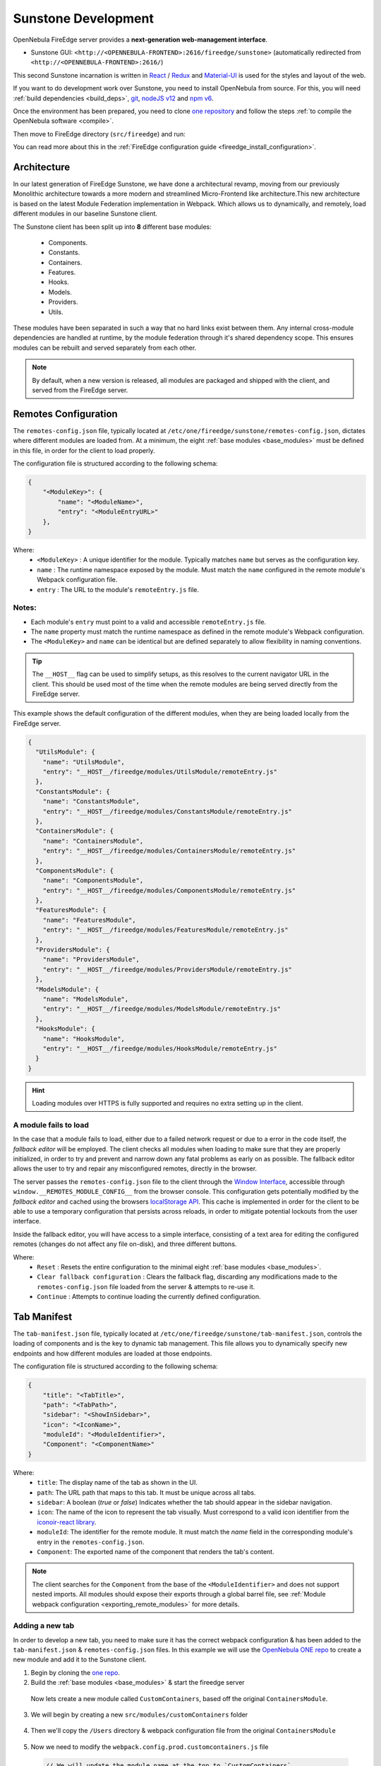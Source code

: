 .. _sunstone_dev:

================================================================================
Sunstone Development
================================================================================

OpenNebula FireEdge server provides a **next-generation web-management interface**.

- Sunstone GUI: ``<http://<OPENNEBULA-FRONTEND>:2616/fireedge/sunstone>`` (automatically redirected from ``<http://<OPENNEBULA-FRONTEND>:2616/``)

This second Sunstone incarnation is written in `React <https://reactjs.org/>`__ / `Redux <https://redux.js.org/>`__ and `Material-UI <https://mui.com/>`__ is used for the styles and layout of the web.

If you want to do development work over Sunstone, you need to install OpenNebula from source. For this, you will need :ref:`build dependencies <build_deps>`, `git <https://git-scm.com/>`__, `nodeJS v12 <https://nodejs.org/en/blog/release/v12.22.12>`__ and `npm v6 <https://docs.npmjs.com/downloading-and-installing-node-js-and-npm>`__.

Once the environment has been prepared, you need to clone `one repository <https://github.com/OpenNebula/one>`__ and follow the steps :ref:`to compile the OpenNebula software <compile>`.

Then move to FireEdge directory (``src/fireedge``) and run:

.. prompt:: bash $ auto

    $ npm i         # Install dependencies from package.json
    $ npm run       # List the available scripts
    $ npm run build # Build all the modules. 
    $ npm run start # Start the server, by default accessible on http://localhost:2616/fireedge

You can read more about this in the :ref:`FireEdge configuration guide <fireedge_install_configuration>`.

Architecture
================================================================================

In our latest generation of FireEdge Sunstone, we have done a architectural revamp, moving from our previously Monolithic architecture towards a more modern and streamlined Micro-Frontend like architecture.This new architecture is based on the latest Module Federation implementation in Webpack. Which allows us to dynamically, and remotely, load different modules in our baseline Sunstone client.

.. _base_modules:

The Sunstone client has been split up into **8** different base modules:

  * Components.
  * Constants.
  * Containers.
  * Features.
  * Hooks.
  * Models.
  * Providers.
  * Utils.

These modules have been separated in such a way that no hard links exist between them. Any internal cross-module dependencies are handled at runtime, by the module federation through it's shared dependency scope. This ensures modules can be rebuilt and served separately from each other.

.. note:: By default, when a new version is released, all modules are packaged and shipped with the client, and served from the FireEdge server.


.. _remotes_config:

Remotes Configuration
================================================================================

The ``remotes-config.json`` file, typically located at ``/etc/one/fireedge/sunstone/remotes-config.json``, dictates where different modules are loaded from. At a minimum, the eight :ref:`base modules <base_modules>` must be defined in this file, in order for the client to load properly.

The configuration file is structured according to the following schema:

.. code-block:: json

   {
       "<ModuleKey>": {
           "name": "<ModuleName>",
           "entry": "<ModuleEntryURL>"
       },
   }

Where:
  * ``<ModuleKey>`` : A unique identifier for the module. Typically matches ``name`` but serves as the configuration key.
  * ``name`` : The runtime namespace exposed by the module. Must match the ``name`` configured in the remote module's Webpack configuration file.
  * ``entry`` : The URL to the module's ``remoteEntry.js`` file.

Notes:
------
- Each module's ``entry`` must point to a valid and accessible ``remoteEntry.js`` file.
- The ``name`` property must match the runtime namespace as defined in the remote module's Webpack configuration.
- The ``<ModuleKey>`` and ``name`` can be identical but are defined separately to allow flexibility in naming conventions.

.. tip::
   The ``__HOST__`` flag can be used to simplify setups, as this resolves to the current navigator URL in the client. This should be used most of the time when the remote modules are being served directly from the FireEdge server.

This example shows the default configuration of the different modules, when they are being loaded locally from the FireEdge server.

.. code-block:: json

    {
      "UtilsModule": {
        "name": "UtilsModule",
        "entry": "__HOST__/fireedge/modules/UtilsModule/remoteEntry.js"
      },
      "ConstantsModule": {
        "name": "ConstantsModule",
        "entry": "__HOST__/fireedge/modules/ConstantsModule/remoteEntry.js"
      },
      "ContainersModule": {
        "name": "ContainersModule",
        "entry": "__HOST__/fireedge/modules/ContainersModule/remoteEntry.js"
      },
      "ComponentsModule": {
        "name": "ComponentsModule",
        "entry": "__HOST__/fireedge/modules/ComponentsModule/remoteEntry.js"
      },
      "FeaturesModule": {
        "name": "FeaturesModule",
        "entry": "__HOST__/fireedge/modules/FeaturesModule/remoteEntry.js"
      },
      "ProvidersModule": {
        "name": "ProvidersModule",
        "entry": "__HOST__/fireedge/modules/ProvidersModule/remoteEntry.js"
      },
      "ModelsModule": {
        "name": "ModelsModule",
        "entry": "__HOST__/fireedge/modules/ModelsModule/remoteEntry.js"
      },
      "HooksModule": {
        "name": "HooksModule",
        "entry": "__HOST__/fireedge/modules/HooksModule/remoteEntry.js"
      }
    }

.. hint:: Loading modules over HTTPS is fully supported and requires no extra setting up in the client.


A module fails to load
--------------------------------------------------------------------------------

In the case that a module fails to load, either due to a failed network request or due to a error in the code itself, the `fallback editor` will be employed. The client checks all modules when loading to make sure that they are properly initialized, in order to try and prevent and narrow down any fatal problems as early on as possible. The fallback editor allows the user to try and repair any misconfigured remotes, directly in the browser. 

The server passes the ``remotes-config.json`` file to the client through the `Window Interface <https://developer.mozilla.org/en-US/docs/Web/API/Window>`__, accessible through ``window.__REMOTES_MODULE_CONFIG__`` from the browser console. This configuration gets potentially modified by the `fallback editor` and cached using the browsers `localStorage API <https://developer.mozilla.org/en-US/docs/Web/API/Window/localStorage>`__. This cache is implemented in order for the client to be able to use a temporary configuration that persists across reloads, in order to mitigate potential lockouts from the user interface.

|image_fallback_editor|

Inside the fallback editor, you will have access to a simple interface, consisting of a text area for editing the configured remotes (changes do not affect any file on-disk), and three different buttons.

Where:
  * ``Reset`` : Resets the entire configuration to the minimal eight :ref:`base modules <base_modules>`.
  * ``Clear fallback configuration`` : Clears the fallback flag, discarding any modifications made to the ``remotes-config.json`` file loaded from the server & attempts to re-use it.
  * ``Continue`` : Attempts to continue loading the currently defined configuration.


Tab Manifest
================================================================================

The ``tab-manifest.json`` file, typically located at ``/etc/one/fireedge/sunstone/tab-manifest.json``, controls the loading of components and is the key to dynamic tab management. This file allows you to dynamically specify new endpoints and how different modules are loaded at those endpoints.

The configuration file is structured according to the following schema:

.. code-block:: json

  {
      "title": "<TabTitle>",
      "path": "<TabPath>",
      "sidebar": "<ShowInSidebar>",
      "icon": "<IconName>",
      "moduleId": "<ModuleIdentifier>",
      "Component": "<ComponentName>"
  }

Where:
  * ``title``: The display name of the tab as shown in the UI.
  * ``path``: The URL path that maps to this tab. It must be unique across all tabs.
  * ``sidebar``:  A boolean (`true` or `false`) Indicates whether the tab should appear in the sidebar navigation.
  * ``icon``: The name of the icon to represent the tab visually. Must correspond to a valid icon identifier from the `iconoir-react library <https://www.npmjs.com/package/iconoir-react>`__.
  * ``moduleId``: The identifier for the remote module. It must match the `name` field in the corresponding module's entry in the ``remotes-config.json``.
  * ``Component``: The exported name of the component that renders the tab's content.

.. note:: The client searches for the ``Component`` from the base of the ``<ModuleIdentifier>`` and does not support nested imports. All modules should expose their exports through a global barrel file, see :ref:`Module webpack configuration <exporting_remote_modules>` for more details.


Adding a new tab
--------------------------------------------------------------------------------

In order to develop a new tab, you need to make sure it has the correct webpack configuration & has been added to the ``tab-manifest.json`` & ``remotes-config.json`` files. In this example we will use the `OpenNebula ONE repo <https://github.com/OpenNebula/one>`__ to create a new module and add it to the Sunstone client. 


1. Begin by cloning the `one repo <https://github.com/OpenNebula/one>`__.

   .. prompt:: bash

      git clone git@github.com:OpenNebula/one.git
      # Cd into the fireedge directory
      cd ./one/src/fireedge

2. Build the :ref:`base modules <base_modules>` & start the fireedge server

  .. prompt:: bash $ auto

      $ npm i         # Install dependencies from package.json
      $ npm run       # List the available scripts
      $ npm run build # Build all the modules. 
      $ npm run start # Start the server, by default accessible on http://localhost:2616/fireedge

  Now lets create a new module called ``CustomContainers``, based off the original ``ContainersModule``. 

3. We will begin by creating a new ``src/modules/customContainers`` folder

  .. prompt:: bash

      mkdir -p  src/modules/customContainers

4. Then we'll copy the ``/Users`` directory & webpack configuration file from the original ``ContainersModule``

  .. prompt:: bash $ auto
      
      # Copying the Users directory
      cp -r src/modules/containers/Users src/modoules/customContainers 

      # Copying containers webpack config for reference
      cp src/modules/containers/webpack.config.prod.containers.js src/modules/customContainers/webpack.config.prod.customcontainers.js

      # We'll also create a index.js file which will expose our new component
      touch src/modules/customContainers/index.js 

5. Now we need to modify the ``webpack.config.prod.customcontainers.js`` file

  .. code-block:: javascript

      // We will update the module name at the top to `CustomContainers`
      const moduleName = 'ContainersModule'

      // Make sure your module can import the shared dependency script!
      const sharedDeps = require('../sharedDeps')

  .. note::
     We can now save this file as this is really the only modification we need to make, assuming we don't want to add any new dependencies to the shared context scope, which is defined in ``src/modules/sharedDeps.js`` if you want to have a look.

     The ``sharedDeps.js`` file imports the ``package.json`` file in order to parse dependency versions, but these can be overwritten and modified as you see fit.

     .. code-block:: javascript

        const deps = require('../../package.json').dependencies

        const sharedDeps = ({ eager = false } = {}) => ({
          react: {
            singleton: true,
            eager,
            requiredVersion: deps.react,
          },
          // Add other dependencies here as needed
        })

        module.exports = sharedDeps
        
6. Moving onto the actual code now, we'll move into the new ``customContainers`` directory and modify the ``Users.js`` file.

   For this example, we'll modify the normal Users component to also display groups in a column like layout.

   .. code-block:: javascript

      import { Chip, Stack, Typography, Grid } from '@mui/material' // Adding the Grid import

      import {
        Tr,
        MultipleTags,
        ResourcesBackButton,
        GroupsTable, // Adding the GroupsTable import
        UsersTable,
        UserTabs,
        SubmitButton,
        TranslateProvider,
      } from '@ComponentsModule'


  .. note::  Notice how we import from the ``@ComponentsModule`` instead of using a relative path to the ``src/modules/components`` directory. This is because the import goes through the module federation and is resolved dynamically at runtime, as opposed to being bundled within our new module directly. 

.. _cross_module_imports:

.. important:: Cross-module imports should *NEVER* be done relative to one another, only inside subdirectories of the module itself should you use relative import paths like ``import ... from @modules/<moduleName>``. Any cross-module dependencies should be resolved through ``@<ModuleName>``.

7. Now lets rename our component to "UsersAndGroups" and modify the code so that we return a 2 column grid with both our tables inside

  .. code-block:: jsx

      export function UsersAndGroups() {
        const [selectedRows, setSelectedRows] = useState(() => [])
        const actions = UsersTable.Actions()
        const { zone } = useGeneral()

        return (
          <TranslateProvider>
            <ResourcesBackButton
              selectedRows={selectedRows}
              setSelectedRows={setSelectedRows}
              useUpdateMutation={UserAPI.useUpdateUserMutation}
              zone={zone}
              actions={actions}
              table={(props) => (
                <Grid container spacing={2}>
                  <Grid item sm={6}>
                    <UsersTable.Table
                      onSelectedRowsChange={props.setSelectedRows}
                      globalActions={props.actions}
                      onRowClick={props.resourcesBackButtonClick}
                      useUpdateMutation={props.useUpdateMutation}
                      zoneId={props.zone}
                      initialState={{
                        selectedRowIds: props.selectedRowsTable,
                      }}
                    />
                  </Grid>

                  <Grid item sm={6}>
                    <GroupsTable.Table
                      onSelectedRowsChange={props.setSelectedRows}
                      globalActions={props.actions}
                      onRowClick={props.resourcesBackButtonClick}
                      useUpdateMutation={props.useUpdateMutation}
                      zoneId={props.zone}
                      initialState={{
                        selectedRowIds: props.selectedRowsTable,
                      }}
                    />
                  </Grid>
                </Grid>
              )}
              simpleGroupsTags={(props) => (
                <GroupedTags
                  tags={props.selectedRows}
                  handleElement={props.handleElement}
                  onDelete={props.handleUnselectRow}
                />
              )}
              info={(props) => {
                const propsInfo = {
                  user: props?.selectedRows?.[0]?.original,
                  selectedRows: props?.selectedRows,
                }
                props?.gotoPage && (propsInfo.gotoPage = props.gotoPage)
                props?.unselect && (propsInfo.unselect = props.unselect)

                return <InfoTabs {...propsInfo} />
              }}
            />
          </TranslateProvider>
        )
      }

8. Now that we have saved our modified ``Users.js`` file, we need to make sure we are exporting it properly inside our ``index.js`` file (``src/modules/customContainers/index.js``)

  .. code-block:: javascript

    export * from '@modules/customContainers/Users'

  Also update the exports inside the ``src/modules/customContainers/Users/index.js`` file, as it will point to the wrong directory otherwise

  .. code-block:: javascript

    export * from '@modules/customContainers/Users/Users'

  .. note:: Here the ``@modules`` name is an alias we use in our webpack configuration, which gets resolved to the ``src/modules`` directory when building. You can examine this more closely inside the ``webpack.config.prod.customcontainer.js`` file. In this case, exporting relative to our parent directory is fine as we are not doing any cross-module referencing.

9. Time to build our module (for convenience sake, we will save the build command inside our ``package.json`` file)

  .. code-block:: javascript

      "scripts": {
        "build:ctm": "rimraf dist/modules/ContainersModule && BUILD_TARGET=remote webpack --config ./src/modules/containers/webpack.config.prod.containers.js",

        // Adding it under the alias "build:ccm"
        "build:ccm": "rimraf dist/modules/CustomContainersModule && BUILD_TARGET=remote webpack --config ./src/modules/customContainers/webpack.config.prod.customContainers.js",
        // More module build commands
        }

  Running the build command

  .. prompt:: bash
      
      npm run build:ccm # Building our customContainersModule
      > FireEdge@1.0.0 build:ccm
      > rimraf dist/modules/CustomContainersModule && BUILD_TARGET=remote webpack --config ./src/modules/customContainers/webpack.config.prod.customContainers.js

      assets by info 717 KiB [immutable]
        assets by chunk 647 KiB (id hint: vendors)
          asset 659aeeaf6d97dbdbd377.734.js 419 KiB [emitted] [immutable] [minimized] [big] (id hint: vendors) 1 related asset
          asset d29140b066ef871bf666.935.js 121 KiB [emitted] [immutable] [minimized] (id hint: vendors) 1 related asset
          asset 14fdb556980b10379dbe.521.js 55.1 KiB [emitted] [immutable] [minimized] (id hint: vendors) 1 related asset
          asset 4506de3a3b041a88614a.977.js 15.3 KiB [emitted] [immutable] [minimized] (id hint: vendors) 1 related asset
          asset 8e4788e4aa133cc51773.350.js 13.3 KiB [emitted] [immutable] [minimized] (id hint: vendors) 1 related asset
          asset d81938165469db579b06.586.js 12.9 KiB [emitted] [immutable] [minimized] (id hint: vendors) 1 related asset
          asset 932b89d7c980f063ba5f.657.js 10.3 KiB [emitted] [immutable] [minimized] (id hint: vendors) 1 related asset
        14 assets
      asset main.bundle.js 20.4 KiB [emitted] [minimized] (name: main) 1 related asset
      asset remoteEntry.js 11.3 KiB [emitted] [minimized] (name: CustomContainersModule) 1 related asset
      orphan modules 1.69 MiB (javascript) 42 bytes (consume-shared) [orphan] 801 modules
      runtime modules 48.3 KiB 26 modules
      built modules 1.85 MiB (javascript) 564 bytes (share-init) 504 bytes (consume-shared) 18 bytes (remote) [built]
        javascript modules 1.85 MiB 49 modules
        provide-module modules 546 bytes
          modules by path provide shared module (default) prop-types@15.8.1 = ./node_modules/@mui/ 126 bytes 3 modules
          modules by path provide shared module (default) @emotion/ 84 bytes 2 modules
        consume-shared-module modules 504 bytes
          modules by path consume shared module (default) prop-types@=15.7.2 (singleton) (fallback: ./node_modules/ 126 bytes 3 modules
          modules by path consume shared module (default) @emotion/ 84 bytes 2 modules
        remote-module modules 18 bytes (remote) 18 bytes (share-init)
          remote @FeaturesModule 6 bytes (remote) 6 bytes (share-init) [built] [code generated]
          remote @ComponentsModule 6 bytes (remote) 6 bytes (share-init) [built] [code generated]
          remote @ConstantsModule 6 bytes (remote) 6 bytes (share-init) [built] [code generated]

      WARNING in asset size limit: The following asset(s) exceed the recommended size limit (244 KiB).
      This can impact web performance.
      Assets:
        659aeeaf6d97dbdbd377.734.js (419 KiB)

      webpack 5.64.4 compiled with 1 warning in 2911 ms

10. Now we need to copy our new module to the ``/usr/lib/one/fireedge/dist/modules`` directory, as we will be serving it locally


  .. prompt:: bash

      cp -r dist/modules/customContainers /usr/lib/one/fireedge/dist/modules

  This ensures the fireedge server has access to and can serve the module for the client

11. Now we need to add our module to the ``remotes-config.json`` file

    .. code-block:: json
        
      {
        "ContainersModule": {
          "name": "ContainersModule",
          "entry": "__HOST__/fireedge/modules/ContainersModule/remoteEntry.js"
        },
        "CustomContainersModule": {
          "name": "CustomContainersModule",
          "entry": "__HOST__/fireedge/modules/CustomContainersModule/remoteEntry.js"
        }
      }

  Now the client will fetch and load the ``CustomContainersModule``

12. Then we need to update out ``tab-manifest.json`` file with our new ``UsersAndGroups`` component

    .. code-block:: json

      {
          "title": "System",
          "icon": "Home",
          "routes": [
              {
                  "title": "Create User",
                  "path": "/user/create",
                  "Component": "CreateUser"
              },
              {
                  "title": "Users and Groups",
                  "path": "/usersgroups",
                  "sidebar": true,
                  "icon": "User",
                  "moduleId": "CustomContainersModule", // We explicitly define which module to load the component from
                  "Component": "UsersAndGroups"
              },
              // Other tabs and definitions
           ]
      }


 .. important:: Make sure to add the ``moduleId`` pointing to the "CustomContainersModule", as otherwise the client will attempt loading the Component from the default ``ContainersModule``

13. Finally we need to add a new :ref:`view configuration <fireedge_sunstone_views>`, allowing us to access the `/usersgroups` endpoint

    We will do this for the oneadmin user only

    .. prompt:: bash
        
        cp /etc/one/fireedge/sunstone/admin/user-tab.yaml /etc/one/fireedge/sunstone/admin/usersgroups-tab.yaml

    
    And then we update the resource name inside the new ``usersandgroups-tab.yaml`` view file to match the path of our component

    .. code-block:: yaml

      resource_name: "USERSGROUPS"


Now open up your Sunstone web UI (should be reachable at ``http://localhost:2616/fireedge``) and you should have a new tab under the "System" category, named "Users and Groups", which displays both the users and groups table next to each other!

|users_and_groups_tab|

Note that all of this was done with the FireEdge Sunstone server up and running in production mode, as the new modularized architecture does not require us to rebuild the client nor the server in order to bring in new changes.

Module Webpack Configuration
================================================================================

When defining a new module, you need to make sure that it has a correctly defined webpack configuration file. This configuration file can be tweaked as you see fit, but should include a few key options in order to be compatible with the Sunstone client.

.. _default_module_webpack:

This example shows the default webpack configuration file for a module.

.. code-block:: javascript

    const moduleName = '<ModuleName>' // This is how the module will be referenced
    const path = require('path')
    const { ModuleFederationPlugin } = require('webpack').container
    const sharedDeps = require('../sharedDeps') // Dependencies shared between modules
    const TerserPlugin = require('terser-webpack-plugin')
    const ExternalRemotesPlugin = require('external-remotes-plugin')
    const ONE_LOCATION = process.env.ONE_LOCATION
    const ETC_LOCATION = ONE_LOCATION ? `${ONE_LOCATION}/etc` : '/etc'

    // The path to the remotes-config.json file, necessary in order to resolve cross-module dependencies when building.
    const remotesConfigPath =
      process.env.NODE_ENV === 'production'
        ? `${ETC_LOCATION}/one/fireedge/sunstone/remotes-config.json`
        : path.resolve(
            __dirname,
            '..',
            '..',
            '..',
            'etc',
            'sunstone',
            'remotes-config.json'
          )

    const remotesConfig = require(remotesConfigPath)

    const configuredRemotes = Object.entries(remotesConfig)
      .filter(([_, { name }]) => name !== moduleName)
      .reduce((acc, [module, { name }]) => {
        acc[
          `@${module}`
        ] = `${name}@[window.__REMOTES_MODULE_CONFIG__.${module}.entry]`

        return acc
      }, {})

    module.exports = {
      mode: 'production',
      entry: path.resolve(__dirname, 'index.js'),
      output: {
        path: path.resolve(__dirname, '../../../', 'dist', 'modules', moduleName),
        filename: '[name].bundle.js',
        chunkFilename: '[contenthash].[id].js',
        uniqueName: moduleName,
        publicPath: 'auto',
      },
      plugins: [
        new ModuleFederationPlugin({
          name: moduleName,
          filename: 'remoteEntry.js',
          exposes: {
            '.': path.resolve(__dirname, 'index.js'),
          },
          remotes: configuredRemotes,
          shared: sharedDeps({ eager: false }),
        }),
        new ExternalRemotesPlugin(),
      ],

      optimization: {
        minimizer: [new TerserPlugin({ extractComments: false })],
        moduleIds: 'deterministic',
        chunkIds: 'deterministic',
      },
      resolve: {
        alias: {
          '@modules': path.resolve(__dirname, '../'),
        },
      },
      devtool: 'source-map',
      stats: {
        errorDetails: true,
        warnings: true,
      },
      experiments: {
        topLevelAwait: true,
      },
      module: {
        rules: [
          {
            test: /\.js$/,
            use: 'babel-loader',
            include: path.resolve(__dirname, '../../'),
          },
          {
            test: /\.(png|jpe?g|gif)$/i,
            use: [
              {
                loader: 'file-loader',
                options: {
                  name: '[path][name].[ext]',
                  outputPath: 'assets/images/',
                },
              },
            ],
          },
        ],
      },
    }

When creating a new module, you can use :ref:`this <default_module_webpack>` template as a base. Just make sure you update the ``<ModuleName>`` to match the name of your module.

.. _resolving_remote_modules:

Resolving other modules
--------------------------------------------------------------------------------

Make sure you have added all your modules to the correct :ref:`remotes-config.json <remotes_config>` file, as this file will be imported during builds to help resolve remote module imports. 

.. code-block:: javascript

    // The path to the remotes-config.json file, necessary in order to resolve cross-module dependencies when building.
    const remotesConfigPath =
      process.env.NODE_ENV === 'production'
        ? `${ETC_LOCATION}/one/fireedge/sunstone/remotes-config.json`
        : path.resolve(
            __dirname,
            '..',
            '..',
            '..',
            'etc',
            'sunstone',
            'remotes-config.json'
          )

    const remotesConfig = require(remotesConfigPath)

    const configuredRemotes = Object.entries(remotesConfig)
      .filter(([_, { name }]) => name !== moduleName)
      .reduce((acc, [module, { name }]) => {
        acc[
          `@${module}`
        ] = `${name}@[window.__REMOTES_MODULE_CONFIG__.${module}.entry]`

        return acc
      }, {})

Shared module dependencies
--------------------------------------------------------------------------------

When building your modules you should review the shared dependency configuration, which by default is defined in the ``src/modules/sharedDeps.js`` file. This script imports the ``package.json`` file for resolving different dependency versions and should be sufficient in most cases.

.. note:: Not all dependencies are shared between modules. For more information on which dependencies should be shared and how to configure them, you can refer to the official `Module Federation documentation <https://module-federation.io/configure/shared.html>`_.

Importing from other modules
--------------------------------------------------------------------------------

In order to import correctly between modules, you should not use relative import paths between them, even if this may seem convenient at first. As this creates a hard-link between the modules, and webpack will bundle parts of them together. Which in turn means that the modules cannot be rebuilt independently of one another. Instead, you should use the following syntax to import from another module:

``import ... from @<ModuleName>``

Which should match the key property in the ``configuredRemotes`` object, as mentioned previously in the :ref:`resolving other modules <resolving_remote_modules>` section.

.. _exporting_remote_modules:

Exporting from a module
--------------------------------------------------------------------------------

All remote module exports should be done using a global barrel file. This means that all nested exports should be accessible from the top-level index file of the module. 

.. important:: Default exports should not be used. You should use named exports only, when exposing imports according to the default webpack configuration used :ref:`here <default_module_webpack>`.

An example of the barrel file from the ``ContainersModule``

.. code-block:: javascript

    export * from '@modules/containers/ACLs'
    export * from '@modules/containers/BackupJobs'
    export * from '@modules/containers/Backups'
    export * from '@modules/containers/Clusters'
    export * from '@modules/containers/Dashboard'
    export * from '@modules/containers/Datastores'
    export * from '@modules/containers/Files'
    export * from '@modules/containers/Groups'
    export * from '@modules/containers/Guacamole'
    export * from '@modules/containers/Hosts'
    export * from '@modules/containers/Images'
    export * from '@modules/containers/Login'
    export * from '@modules/containers/MarketplaceApps'
    export * from '@modules/containers/Marketplaces'
    export * from '@modules/containers/Providers'
    export * from '@modules/containers/Provisions'
    export * from '@modules/containers/SecurityGroups'
    export * from '@modules/containers/ServiceTemplates'
    export * from '@modules/containers/Services'
    export * from '@modules/containers/Settings'
    export * from '@modules/containers/Support'
    export * from '@modules/containers/TestApi'
    export * from '@modules/containers/TestForm'
    export * from '@modules/containers/Users'
    export * from '@modules/containers/VDCs'
    export * from '@modules/containers/VnTemplates'
    export * from '@modules/containers/VirtualMachines'
    export * from '@modules/containers/VirtualNetworks'
    export * from '@modules/containers/VirtualRouterTemplates'
    export * from '@modules/containers/VirtualRouters'
    export * from '@modules/containers/VmGroups'
    export * from '@modules/containers/VmTemplates'
    export * from '@modules/containers/WebMKS'
    export * from '@modules/containers/Zones'

These exports are then being exposed directly from the module namespace. See the `exposes` section under the :ref:`default module webpack <default_module_webpack>` configuration. 


FireEdge API
================================================================================

OpenNebula FireEdge API is a RESTful service to communicate with other OpenNebula services.

Among others, it includes the OpenNebula Cloud API Specification for JS. It been designed as a wrapper for the :ref:`XML-RPC methods <api>`, with some basic helpers to return the data in JSON formats. This means that you should be familiar with the XML-RPC API and the JSON formats returned by the OpenNebula core.

Authentication & Authorization
--------------------------------------------------------------------------------

User authentication is done via XMLRPC using the OpenNebula authorization module. If the username and password matches with the serveradmin data, the user's request will be granted, the session data will be saved in a global variable (cache-nodejs), and a JSON Web Token (JWT) will be generated that must be sent in the authorization header of the HTTP request.

.. prompt:: bash $ auto

    $ curl -X POST -H "Content-Type: application/json" \
    $ -d '{"user": "username", "token": "password"}' \
    $ http://fireedge.server/fireedge/api/auth

.. note:: The JWT lifetime can be configured in the fireedge_server.conf configuration file.

Methods
--------------------------------------------------------------------------------

Auth
--------------------------------------------------------------------------------

+--------------------------------------------------------------------------------
| Method       | URL                                  | Meaning / Entity Body                                  |
+==============+======================================+========================================================+
| **POST**     | ``/fireedge/api/auth``               | Authenticate user by credentials.                      |
+--------------------------------------------------------------------------------
| **POST**     | ``/fireedge/api/tfa``                | Set the Two factor authentication (2FA).               |
+--------------------------------------------------------------------------------
| **GET**      | ``/fireedge/api/tfa``                | **Show** the QR code resource.                         |
+--------------------------------------------------------------------------------
| **DELETE**   | ``/fireedge/api/tfa``                | **Delete** the QR code resource.                       |
+--------------------------------------------------------------------------------

File
--------------------------------------------------------------------------------

+--------------------------------------------------------------------------------
| Method       | URL                                  | Meaning / Entity Body                                  |
+==============+======================================+========================================================+
| **GET**      | ``/fireedge/api/files``              | **List** the files collection.                         |
+--------------------------------------------------------------------------------
| **GET**      | ``/fireedge/api/files/<id>``         | **Show** the file identified by <id>.                  |
+--------------------------------------------------------------------------------
| **POST**     | ``/fireedge/api/files``              | **Create** a new file.                                 |
+--------------------------------------------------------------------------------
| **PUT**      | ``/fireedge/api/files/<id>``         | **Update** the file identified by <id>.                |
+--------------------------------------------------------------------------------
| **DELETE**   | ``/fireedge/api/files/<id>``         | **Delete** the file identified by <id>.                |
+--------------------------------------------------------------------------------

OneFlow
--------------------------------------------------------------------------------

+--------------------------------------------------------------------------------
| Method       | URL                                                           | Meaning / Entity Body                                                  |
+==============+===============================================================+========================================================================+
| **GET**      | ``/fireedge/api/service_template``                            | **List** the service template collection.                              |
+--------------------------------------------------------------------------------
| **GET**      | ``/fireedge/api/service_template/<id>``                       | **Show** the service template identified by <id>.                      |
+--------------------------------------------------------------------------------
| **POST**     | ``/fireedge/api/service_template``                            | **Create** a new service template.                                     |
+--------------------------------------------------------------------------------
| **PUT**      | ``/fireedge/api/service_template/<id>``                       | **Update** the service template identified by <id>.                    |
+--------------------------------------------------------------------------------
| **DELETE**   | ``/fireedge/api/service_template/<id>``                       | **Delete** the service template identified by <id>.                    |
+--------------------------------------------------------------------------------

+--------------------------------------------------------------------------------
| Method       | URL                                                           | Meaning / Entity Body                                                                               |
+==============+===============================================================+=====================================================================================================+
| **GET**      | ``/fireedge/api/service``                                     | **List** the service collection.                                                                    |
+--------------------------------------------------------------------------------
| **GET**      | ``/fireedge/api/service/<id>``                                | **Show** the service identified by <id>.                                                            |
+--------------------------------------------------------------------------------
| **POST**     | ``/fireedge/api/service``                                     | **Create** a new service.                                                                           |
+--------------------------------------------------------------------------------
| **PUT**      | ``/fireedge/api/service/<id>``                                | **Update** the service identified by <id>.                                                          |
+--------------------------------------------------------------------------------
| **DELETE**   | ``/fireedge/api/service/<id>``                                | **Delete** the service identified by <id>.                                                          |
+--------------------------------------------------------------------------------
| **POST**     | ``/fireedge/api/service/action/<id>``                         | **Perform** an action on the service identified by <id>.                                            |
+--------------------------------------------------------------------------------
| **POST**     | ``/fireedge/api/service/scale/<id>``                          | **Perform** an scale on the service identified by <id>.                                             |
+--------------------------------------------------------------------------------
| **POST**     | ``/fireedge/api/service/role_action/<role_id>/<id>``          | **Perform** an action on all the VMs belonging to the role to the service identified both by <id>.  |
+--------------------------------------------------------------------------------
| **POST**     | ``/fireedge/api/service/sched_action/<id>``                   | **Create** a new schedule action on the service identified by <id>.                                 |
+--------------------------------------------------------------------------------
| **PUT**      | ``/fireedge/api/service/sched_action/<sched_action_id>/<id>`` | **Update** the schedule action on the service identified both by <id>.                              |
+--------------------------------------------------------------------------------
| **DELETE**   | ``/fireedge/api/service/sched_action/<sched_action_id>/<id>`` | **Delete** the schedule action on the service identified both by <id>.                              |
+--------------------------------------------------------------------------------

Sunstone
--------------------------------------------------------------------------------

+--------------------------------------------------------------------------------
| Method       | URL                                   | Meaning / Entity Body                                   |
+==============+=======================================+=========================================================+
| **GET**      | ``/fireedge/api/sunstone/views``      | **Get** the Sunstone view.                              |
+--------------------------------------------------------------------------------
| **GET**      | ``/fireedge/api/sunstone/config``     | **Get** the Sunstone config.                            |
+--------------------------------------------------------------------------------


Zendesk
--------------------------------------------------------------------------------

+--------------------------------------------------------------------------------
| Method       | URL                                         | Meaning / Entity Body                              |
+==============+=============================================+====================================================+
| **POST**     | ``/fireedge/api/zendesk/login``             | Authenticate user by credentials.                  |
+--------------------------------------------------------------------------------
| **GET**      | ``/fireedge/api/zendesk``                   | **List** the tickets collection.                   |
+--------------------------------------------------------------------------------
| **GET**      | ``/fireedge/api/zendesk/<id>``              | **Show** the ticket identified by <id>.            |
+--------------------------------------------------------------------------------
| **GET**      | ``/fireedge/api/zendesk/comments/<id>``     | **List** the ticket's comments identified by <id>. |
+--------------------------------------------------------------------------------
| **POST**     | ``/fireedge/api/zendesk``                   | **Create** a new ticket.                           |
+--------------------------------------------------------------------------------
| **PUT**      | ``/fireedge/api/zendesk/<id>``              | **Update** the ticket identified by <id>.          |
+--------------------------------------------------------------------------------


Frontend Architecture
================================================================================

An important part of managing OpenNebula through an interface is the use of forms and lists of resources. For this reason, we decided to extract some of this logic in configuration files.

Unlike in the legacy Ruby-based Sunstone, it's the behavior of requests in parallel which allows the use of the interface with greater flexibility and fluidity.

Queries to get the pool resource from OpenNebula are greatly optimized, which ensures a swift response of the interface. If a large amount of certain types of resources are present (for example VMs or Hosts), a performance strategy that consists of making queries with intervals is implemented. Thus, the representation of the first interval list of resources is faster and the rest of the queries are kept in the background.

Sunstone Configuration Files
================================================================================

Through the configuration files we can define view types and assign them to different groups. Then, we differentiate between the master and view files.

Master File
--------------------------------------------------------------------------------

This file orchestrates the views according to the user's primary group and it's located in ``etc/sunstone/sunstone-view.yaml``.

In the following example, all groups have access to the user view and ``oneadmin`` to the admin view also:

.. code-block:: yaml

  # etc/sunstone/sunstone-view.yaml
  groups:
    oneadmin:
      - admin
      - user
  default:
    - user


View Directory And Tab Files
--------------------------------------------------------------------------------

The view directory contains the route or tab files. These tab files, with YAML extension, describe the behavior of each resource list within the application: VMs, Networks, Hosts, etc.

The tab files are located in ``etc/sunstone/<view_name>/<resource_tab>``.

Adding New Tabs
================================================================================

OpenNebula resources are grouped into pools and can be managed from the interface through resource tab (or route) where we can operate over one or more resources, filter by attributes or get detailed information about individual resources.

To develop a new tab, it's necessary to understand the structure of the configuration tab files:

- **Resource**: related information about resources.
- **Actions**: buttons to operate over the resources.
- **Filters**: list of criteria to filter the resources.
- **Information Tabs**: list of tabs to show detailed information.
- **Dialogs**: steps and logic to render the dialog.


Resource
--------------------------------------------------------------------------------

Using the view files as a starting point, the interface generates the available routes and defines them in a menu.

Through each tab in the sidebar you can control and manage OpenNebula resources. All tabs should have a folder in the containers directory ``src/client/containers`` and enabled the route in ``src/client/apps/sunstone/routesOne.js``.

+--------------------------------------------------------------------------------
|               Property             |                                     Description                                                  |
+====================================+==================================================================================================+
| ``resource_name``                  | Reference to ``RESOURCE_NAMES`` in ``src/client/constants/index.js``                             |
+--------------------------------------------------------------------------------

.. note::

  It's important that ``resource_name`` matches the ``RESOURCE_NAMES`` constant, because the constants are used to define the routes in ``src/client/apps/sunstone/routesOne.js``.


Actions
--------------------------------------------------------------------------------

List of actions to operate over the resources: ``refresh``, ``chown``, ``chgrp``, ``lock``, ``unlock``, etc.

There are three action types:

- Form modal actions. These actions do not have a ``_dialog`` suffix.
- Actions referenced in other files. For example, the VM Template ``create_app_dialog`` references the Marketplace App ``create_dialog``.
- Form actions on separate route. These actions have a ``_dialog`` suffix. For example, the VM Template ``instantiate_dialog`` will have a route defined similar to ``http://localhost:2616/fireedge/sunstone/vm-template/instantiate``.

All actions are defined in the resource constants. For example, the VM Template's are located in ``src/client/constants/vmTemplate.js`` as ``VM_TEMPLATE_ACTIONS``.

Filter
--------------------------------------------------------------------------------

This includes the list of criteria to filter each OpenNebula resource pool.

To add one, first it's necessary to implement the filter in the table columns. E.g.:

.. code-block:: javascript

  // src/client/components/Tables/MarketplaceApps/columns.js
  {
    Header: 'State',
    id: 'STATE',
    disableFilters: false,
    Filter: ({ column }) =>
      CategoryFilter({
        column,
        multiple: true,
        title: 'State',
      }),
    filter: 'includesValue',
  }

Information Tabs
--------------------------------------------------------------------------------

The detailed view of a resource is structured in a tab-like layout. Tabs are defined in the ``index.js`` file of each resource's folder ``src/client/components/Tabs/<resource>``. E.g.: The VM Templates tabs are located in ``src/client/components/Tabs/VmTemplate/index.js``.

Each entry in the ``info-tabs`` represents a tab and they all have two attributes, except for the ``info`` tab:

- ``enabled``: defines if the tab is visible.
- ``actions``: contains the allowed actions in the tab. The utility function to get the available actions for a tab is located at ``src/client/models/Helper.js``.

The ``info`` tab is special because it contains panels sections. Each panel section is an attribute group that can include actions itself.

Attribute groups can be separated into four panels:

- Information: Main attributes and details for the resource.
- Permissions: associated permissions for the owner, the users in her group, and others.
- Ownership: user and group to which it belongs.
- Attributes (not always displayed): these panels are separate because they have information about each hypervisor and monitoring.

Each group of actions can filter by hypervisor (**only resources with hypervisor**), e.g.:

.. code-block:: yaml

  # etc/sunstone/admin/vm-tab.yaml
  storage:
    enabled: true
    actions:
      attach_disk:
        enabled: true
        not_on:
          - lxc

Dialogs
--------------------------------------------------------------------------------

The resource actions that have the ``_dialog`` suffix, need to define their structure in this section.

The first entries in the dialog refer to the available steps. Then, within the individual step definitions are the accessible sections.

Each step and section should match the **id** in the code and can filter by hypervisor (**only resources with hypervisor**).

See some examples:

- Required step: ``src/client/components/Forms/VmTemplate/InstantiateForm/Steps/VmTemplatesTable/index.js``
- Step with sections: ``src/client/components/Forms/VmTemplate/InstantiateForm/Steps/BasicConfiguration/index.js``
- Step with tabs: ``src/client/components/Forms/VmTemplate/InstantiateForm/Steps/AdvancedOptions/index.js``

.. code-block:: yaml

  # etc/sunstone/admin/vm-template-tab.yaml
  # ** Required means that it's necessary for the operation of the form
  dialogs:
    information: true
    ownership: true
    capacity: true
    vm_group: true
    network: true
    storage: true
    placement: true
    sched_action: true
    booting: true
    backup: true
  create_dialog:
    ownership: true
    capacity: true
    showback: true
    vm_group: true
    network: true
    storage: true
    placement: true
    pci: true
    input_output: true
    sched_action: true
    context: true
    booting: true
    numa:
      enabled: true
      not_on:
        - lxc
    backup: true



SSO (Single sign-on)
--------------------------------------------------------------------------------
With this function you can access the Sunstone UI from the browser without logging in. For this, you need to send the JWT of the user in the ``externalToken`` parameter of the URL.

For example:

.. prompt:: bash $ auto

    $ https://{fireedge-sunstone}?externalToken={JWT}

.. note::

    To obtain the JWT you must first make a call to ``http://{fireedge}/fireedge/api/auth`` sending the user's credentials and retrieving only the value of **token**, e.g.:

    .. code::

        $ curl -X POST -H "Content-Type: application/json" \
        $ -d '{ "user": "username", "token": "password" }' \
        $ http://{fireedge}/fireedge/api/auth

       {"id":200,"message":"OK","data":{"token":"eyJ0eXAiOiJKV1QiLCJhbGciOiJIUzI1NiJ9.eyJpc3MiOiIwIiwiYXVkIjoic2VydmVyYWRtaW46b25lYWRtaW4iLCJqdGkiOiJ2SU85ME91VUU5b1RNaXRRVytLYmNqRXZlS252Qnc5c2Ura1pPNlVRdmRjPSIsImlhdCI6MTY1MDI3NTQzMC45MzcsImV4cCI6MTY1MDI4NjIzMH0.AqJGLbCNG470PbjoI4yLqvKNOl1FR4Ui6YlK6pSZddQ","id":"0"}}



.. |image_fallback_editor| image:: /images/fireedge_fallback_editor.png
.. |users_and_groups_tab| image:: /images/users_and_groups_tab.png
